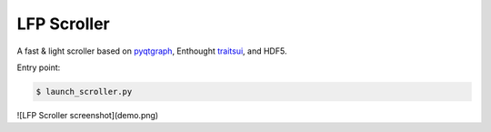 LFP Scroller
============

A fast & light scroller based on `pyqtgraph <http://www.pyqtgraph.org/>`_, Enthought `traitsui <http://docs.enthought.com/traitsui/>`_, and HDF5.

Entry point:

.. code-block:: bash

    $ launch_scroller.py

![LFP Scroller screenshot](demo.png)